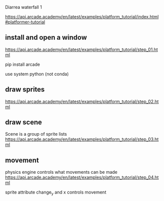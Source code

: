 Diarrea waterfall 1

https://api.arcade.academy/en/latest/examples/platform_tutorial/index.html#platformer-tutorial

** install and open a window

https://api.arcade.academy/en/latest/examples/platform_tutorial/step_01.html

pip install arcade

use system python (not conda)

** draw sprites

https://api.arcade.academy/en/latest/examples/platform_tutorial/step_02.html

** draw scene

Scene is a group of sprite lists https://api.arcade.academy/en/latest/examples/platform_tutorial/step_03.html

** movement

physics engine controls what movements can be made https://api.arcade.academy/en/latest/examples/platform_tutorial/step_04.html

sprite attribute change_y and x controls movement
